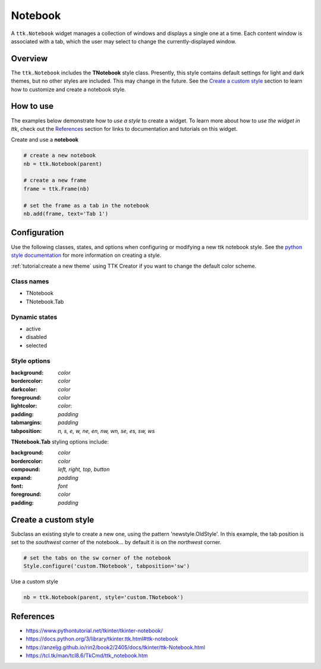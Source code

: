 Notebook
########
A ``ttk.Notebook`` widget manages a collection of windows and displays a single one at a time. Each content window is
associated with a tab, which the user may select to change the currently-displayed window.

Overview
========
The ``ttk.Notebook`` includes the **TNotebook** style class. Presently, this style contains default settings for light
and dark themes, but no other styles are included. This may change in the future. See the `Create a custom style`_
section to learn how to customize and create a notebook style.

.. image:: images/notebook.png

How to use
==========
The examples below demonstrate how to *use a style* to create a widget. To learn more about how to *use the widget in
ttk*, check out the References_ section for links to documentation and tutorials on this widget.

Create and use a **notebook**

.. code-block:: python

    # create a new notebook
    nb = ttk.Notebook(parent)

    # create a new frame
    frame = ttk.Frame(nb)

    # set the frame as a tab in the notebook
    nb.add(frame, text='Tab 1')

Configuration
=============
Use the following classes, states, and options when configuring or modifying a new ttk notebook style.
See the `python style documentation`_ for more information on creating a style.

:ref:`tutorial:create a new theme` using TTK Creator if you want to change the default color scheme.


Class names
-----------
- TNotebook
- TNotebook.Tab

Dynamic states
--------------
- active
- disabled
- selected

Style options
-------------
:background: `color`
:bordercolor: `color`
:darkcolor: `color`
:foreground: `color`
:lightcolor: `color`:
:padding: `padding`
:tabmargins: `padding`
:tabposition: `n, s, e, w, ne, en, nw, wn, se, es, sw, ws`

**TNotebook.Tab** styling options include:

:background: `color`
:bordercolor: `color`
:compound: `left, right, top, button`
:expand: `padding`
:font: `font`
:foreground: `color`
:padding: `padding`

Create a custom style
=====================
Subclass an existing style to create a new one, using the pattern 'newstyle.OldStyle'. In this example, the tab position
is set to the *southwest* corner of the notebook... by default it is on the *northwest* corner.

.. code-block:: python

    # set the tabs on the sw corner of the notebook
    Style.configure('custom.TNotebook', tabposition='sw')

Use a custom style

.. code-block:: python

    nb = ttk.Notebook(parent, style='custom.TNotebook')

.. _References:

References
==========
- https://www.pythontutorial.net/tkinter/tkinter-notebook/
- https://docs.python.org/3/library/tkinter.ttk.html#ttk-notebook
- https://anzeljg.github.io/rin2/book2/2405/docs/tkinter/ttk-Notebook.html
- https://tcl.tk/man/tcl8.6/TkCmd/ttk_notebook.htm

.. _`python style documentation`: https://docs.python.org/3/library/tkinter.ttk.html#ttk-styling